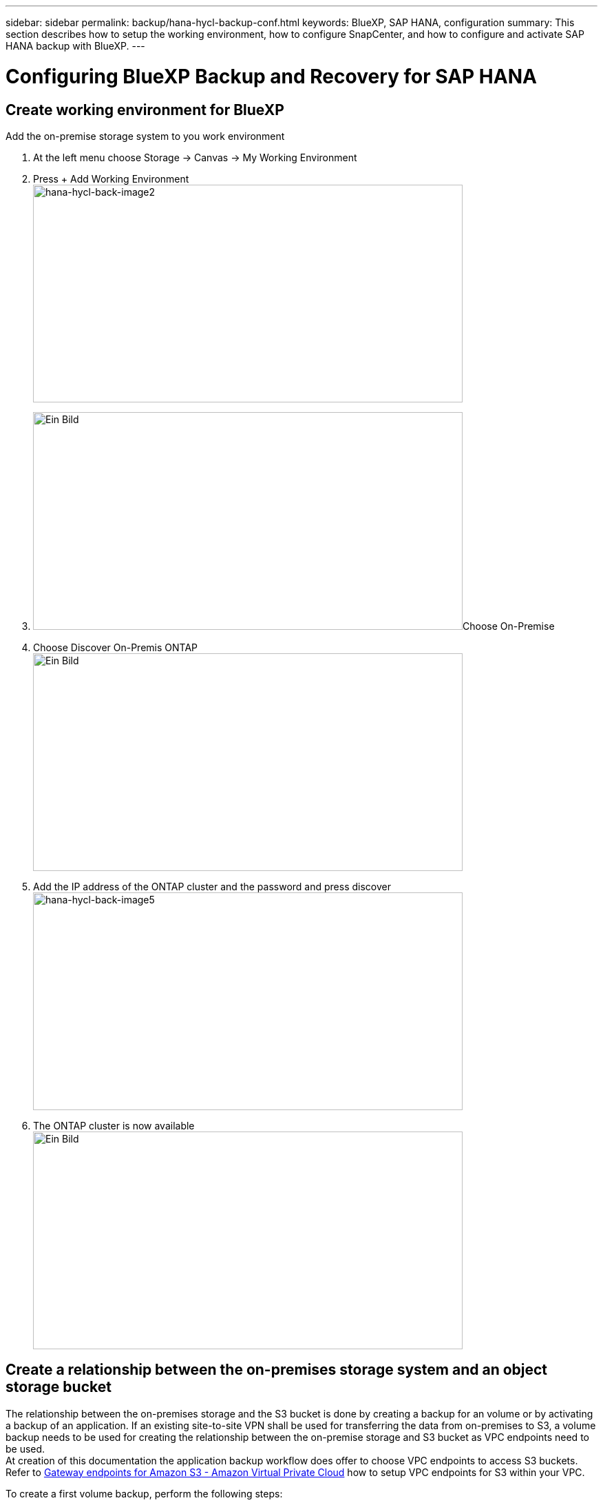 ---
sidebar: sidebar
permalink: backup/hana-hycl-backup-conf.html
keywords: BlueXP, SAP HANA, configuration
summary: This section describes how to setup the working environment, how to configure SnapCenter, and how to configure and activate SAP HANA backup with BlueXP.
---

= Configuring BlueXP Backup and Recovery for SAP HANA
:hardbreaks:
:nofooter:
:icons: font
:linkattrs:
:imagesdir: ./../media/

[.lead]

== Create working environment for BlueXP

Add the on-premise storage system to you work environment

[arabic]
. At the left menu choose Storage -> Canvas -> My Working Environment
. Press + Add Working Environment +
image:hana-hycl-back-image2.jpeg[hana-hycl-back-image2,width=624,height=316]
. image:hana-hycl-back-image3.jpeg[Ein Bild, das Text enthält. Automatisch generierte Beschreibung,width=624,height=316]Choose On-Premise
. Choose Discover On-Premis ONTAP +
image:hana-hycl-back-image4.jpeg[Ein Bild, das Text enthält. Automatisch generierte Beschreibung,width=624,height=316]
. Add the IP address of the ONTAP cluster and the password and press discover +
image:hana-hycl-back-image5.jpeg[hana-hycl-back-image5,width=624,height=316]
. The ONTAP cluster is now available +
image:hana-hycl-back-image6.jpeg[Ein Bild, das Diagramm enthält. Automatisch generierte Beschreibung,width=624,height=316]

== Create a relationship between the on-premises storage system and an object storage bucket

The relationship between the on-premises storage and the S3 bucket is done by creating a backup for an volume or by activating a backup of an application. If an existing site-to-site VPN shall be used for transferring the data from on-premises to S3, a volume backup needs to be used for creating the relationship between the on-premise storage and S3 bucket as VPC endpoints need to be used. +
At creation of this documentation the application backup workflow does offer to choose VPC endpoints to access S3 buckets. +
Refer to https://docs.aws.amazon.com/vpc/latest/privatelink/vpc-endpoints-s3.html[Gateway endpoints for Amazon S3 - Amazon Virtual Private Cloud] how to setup VPC endpoints for S3 within your VPC.

To create a first volume backup, perform the following steps:

[arabic]
. image:hana-hycl-back-image7.jpeg[hana-hycl-back-image7,width=624,height=308]Navigate via Protection to Backup and recovery and choose Volumes
. image:hana-hycl-back-image8.jpeg[hana-hycl-back-image8,width=624,height=309]Press the Activate Backup button
. image:hana-hycl-back-image9.jpeg[Ein Bild, das Text, Software, Computersymbol, Webseite enthält. Automatisch generierte Beschreibung,width=624,height=304]Choose the desired on-premises storage system
. image:hana-hycl-back-image10.jpeg[hana-hycl-back-image10,width=624,height=307]Choose Backup
. Choose a volume which is stored at the same SVM as your SAP HANA data files and press next. In this example the volume for /hana/shared has been chosen.
. Continue, if an existing policy exists image:hana-hycl-back-image11.jpeg[hana-hycl-back-image11,width=624,height=304]image:hana-hycl-back-image12.jpeg[Ein Bild, das Text, Screenshot, Software, Computersymbol enthält. Automatisch generierte Beschreibung,width=624,height=305]
. Check the Backup Option and choose your desired Backup Provide. In this example AWS. +
Keep the option checked for already existing polices. +
Uncheck options you do not want to use.

* +
*

image:hana-hycl-back-image13.jpeg[Ein Bild, das Text, Software, Computersymbol, Webseite enthält. Automatisch generierte Beschreibung,width=624,height=306]

[arabic, start=8]
. Create a new bucket or choose an existing one. Provide your AWS account settings, the regio, your access key, and the secret key. Press next. +
 +
image:hana-hycl-back-image14.jpeg[hana-hycl-back-image14,width=624,height=306]

[arabic, start=8]
. {blank}

[arabic, start=9]
. image:hana-hycl-back-image15.jpeg[hana-hycl-back-image15,width=624,height=304]Choose the correct IPspace of your on-premises storage system, select Privat Endpoint Configuration and choose the VPC endpoint for the S3. Press Next.
. Review your configuration and press Activate Backup +
 +
image:hana-hycl-back-image16.jpeg[hana-hycl-back-image16,width=624,height=304]
. The backup has been successfully initiated +
 +
image:hana-hycl-back-image17.jpeg[hana-hycl-back-image17,width=624,height=304]
+
* +
 +
 +
*

== Configure the SAP HANA system resource at SnapCenter 

[arabic]
. Check, if the SVM (hana in this example) where your SAP HANA system is stored has been added via the cluster. If only the SVM has been added, add the cluster. +
image:hana-hycl-back-image18.png[Graphical user interface, application Description automatically generated,width=604,height=156]

[arabic, start=4]
. Define a schedule policy with either daily, weekly, or monthly schedule type +
image:hana-hycl-back-image19.png[Graphical user interface, application Description automatically generated,width=604,height=140]

[arabic]
. image:hana-hycl-back-image20.jpeg[hana-hycl-back-image20,width=167,height=167] Add the new policy to your SAP HANA system and assign a daily scheduleimage:hana-hycl-back-image21.png[Graphical user interface, application Description automatically generated,width=604,height=215]
. Once configured new backups with this policy will be available after the policy has been executed according to the schedule defined.image:hana-hycl-back-image22.png[Graphical user interface, application, Teams Description automatically generated,width=604,height=193]

== Adding SnapCenter to the BlueXP Working Environment

[arabic]
. At the left menu choose Protection -> Backup and recovery -> Applications

[arabic, start=5]
. Choose Hybrid from the pulldown menu +
 +
image:hana-hycl-back-image23.jpeg[hana-hycl-back-image23,width=624,height=316]
. Choose Snap Center Servers at the Settings menu +
image:hana-hycl-back-image24.jpeg[Ein Bild, das Text enthält. Automatisch generierte Beschreibung,width=624,height=316]
. Register the Snap Center Server
+
image:hana-hycl-back-image25.jpeg[Ein Bild, das Text enthält. Automatisch generierte Beschreibung,width=624,height=316]
. Added the Snap Center Server credentials +
image:hana-hycl-back-image26.jpeg[hana-hycl-back-image26,width=624,height=315]
. The Snap Center Servers has been added and data will discovered +
image:hana-hycl-back-image27.jpeg[hana-hycl-back-image27,width=624,height=316]
. Once the discovery job has been finished the SAP HANA system will be available
+
image:hana-hycl-back-image28.jpeg[Ein Bild, das Text enthält. Automatisch generierte Beschreibung,width=624,height=316]

== Creating a Backup Policy for Application Backup 

[arabic]
. Choose polices within the settings menu +
image:hana-hycl-back-image29.jpeg[hana-hycl-back-image29,width=624,height=316]

[arabic, start=11]
. image:hana-hycl-back-image30.jpeg[hana-hycl-back-image30,width=624,height=316] Create a new policy, if desired
. Provide the policy name, desired SnapMirror label, and choose your desired options

image:hana-hycl-back-image31.jpeg[hana-hycl-back-image31,width=624,height=315]

[arabic, start=13]
. image:hana-hycl-back-image32.jpeg[hana-hycl-back-image32,width=624,height=315]The new policy is available.

== Protecting the SAP HANA database with Cloud Backup for Applications

[arabic]
. Choose Activate Backup for the SAP HANA system +
 +
image:hana-hycl-back-image33.jpeg[Ein Bild, das Text enthält. Automatisch generierte Beschreibung,width=624,height=316]
. Choose the previously created policy +
image:hana-hycl-back-image34.jpeg[Ein Bild, das Text enthält. Automatisch generierte Beschreibung,width=624,height=316]
. As the storage system and the connector have configured upfront the backup will be activated +
image:hana-hycl-back-image35.jpeg[Ein Bild, das Text enthält. Automatisch generierte Beschreibung,width=624,height=316]
. Once the job has been completed the System will be listed

image:hana-hycl-back-image36.jpeg[Ein Bild, das Text enthält. Automatisch generierte Beschreibung,width=624,height=337]

[arabic, start=5]
. After some time the backups will be listed at the detail view of the SAP HANA System +
image:hana-hycl-back-image37.jpeg[hana-hycl-back-image37,width=624,height=316]
.. In some environments it might the necessary to remove any existing schedule settings of the snapmirror source. To do so execute the following command at the source ONTAP system: _snapmirror modify -destination-path <hana-cloud-svm>:<SID_data_mnt00001>_copy -schedule ""_